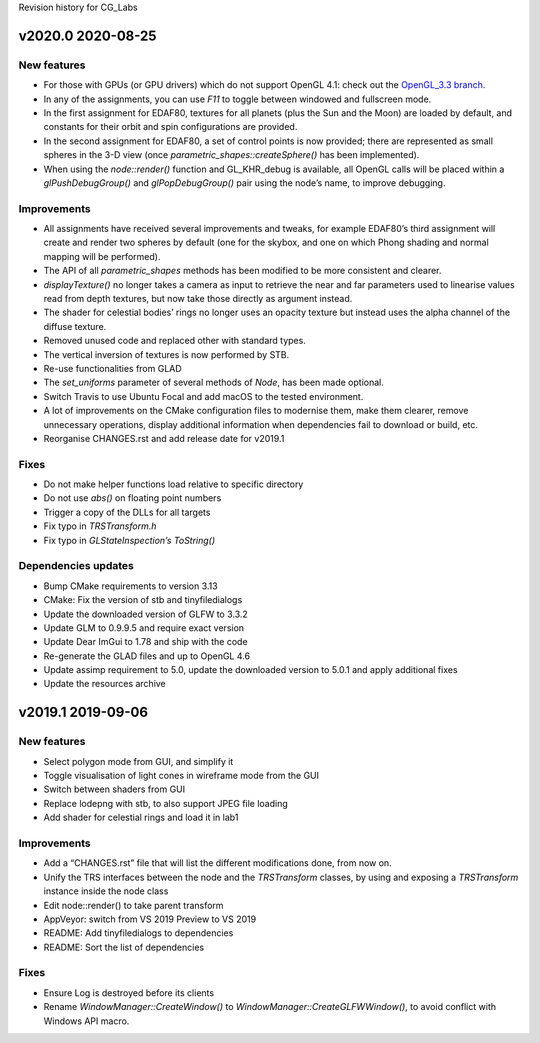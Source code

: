 Revision history for CG_Labs


v2020.0 2020-08-25
==================

New features
------------

* For those with GPUs (or GPU drivers) which do not support OpenGL 4.1: check
  out the `OpenGL_3.3 branch
  <https://github.com/LUGGPublic/CG_Labs/tree/OpenGL_3.3>`_.
* In any of the assignments, you can use *F11* to toggle between windowed and
  fullscreen mode.
* In the first assignment for EDAF80, textures for all planets (plus the Sun and
  the Moon) are loaded by default, and constants for their orbit and spin
  configurations are provided.
* In the second assignment for EDAF80, a set of control points is now provided;
  there are represented as small spheres in the 3-D view (once
  `parametric_shapes::createSphere()` has been implemented).
* When using the `node::render()` function and GL_KHR_debug is available, all
  OpenGL calls will be placed within a `glPushDebugGroup()` and
  `glPopDebugGroup()` pair using the node’s name, to improve debugging.

Improvements
------------

* All assignments have received several improvements and tweaks, for example
  EDAF80’s third assignment will create and render two spheres by default (one
  for the skybox, and one on which Phong shading and normal mapping will be
  performed).
* The API of all `parametric_shapes` methods has been modified to be more
  consistent and clearer.
* `displayTexture()` no longer takes a camera as input to retrieve the near and
  far parameters used to linearise values read from depth textures, but now
  take those directly as argument instead.
* The shader for celestial bodies’ rings no longer uses an opacity texture but
  instead uses the alpha channel of the diffuse texture.
* Removed unused code and replaced other with standard types.
* The vertical inversion of textures is now performed by STB.
* Re-use functionalities from GLAD
* The `set_uniforms` parameter of several methods of `Node`, has been made
  optional.
* Switch Travis to use Ubuntu Focal and add macOS to the tested environment.
* A lot of improvements on the CMake configuration files to modernise them,
  make them clearer, remove unnecessary operations, display additional
  information when dependencies fail to download or build, etc.
* Reorganise CHANGES.rst and add release date for v2019.1

Fixes
-----

* Do not make helper functions load relative to specific directory
* Do not use `abs()` on floating point numbers
* Trigger a copy of the DLLs for all targets
* Fix typo in `TRSTransform.h`
* Fix typo in `GLStateInspection’s ToString()`

Dependencies updates
--------------------

* Bump CMake requirements to version 3.13
* CMake: Fix the version of stb and tinyfiledialogs
* Update the downloaded version of GLFW to 3.3.2
* Update GLM to 0.9.9.5 and require exact version
* Update Dear ImGui to 1.78 and ship with the code
* Re-generate the GLAD files and up to OpenGL 4.6
* Update assimp requirement to 5.0, update the downloaded version to 5.0.1 and
  apply additional fixes
* Update the resources archive


v2019.1 2019-09-06
==================

New features
------------

* Select polygon mode from GUI, and simplify it
* Toggle visualisation of light cones in wireframe mode from the GUI
* Switch between shaders from GUI
* Replace lodepng with stb, to also support JPEG file loading
* Add shader for celestial rings and load it in lab1

Improvements
------------

* Add a “CHANGES.rst” file that will list the different modifications done,
  from now on.
* Unify the TRS interfaces between the node and the `TRSTransform` classes, by
  using and exposing a `TRSTransform` instance inside the node class
* Edit node::render() to take parent transform
* AppVeyor: switch from VS 2019 Preview to VS 2019
* README: Add tinyfiledialogs to dependencies
* README: Sort the list of dependencies

Fixes
-----

* Ensure Log is destroyed before its clients
* Rename `WindowManager::CreateWindow()` to
  `WindowManager::CreateGLFWWindow()`, to avoid conflict with Windows API
  macro.
